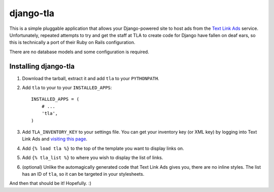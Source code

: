 ==========
django-tla
==========

This is a simple pluggable application that allows your Django-powered site to host ads from the `Text Link Ads`_ service. Unfortunately, repeated attempts to try and get the staff at TLA to create code for Django have fallen on deaf ears, so this is technically a port of their Ruby on Rails configuration.

There are no database models and some configuration is required.

.. _Text Link Ads: http://text-link-ads.com/

Installing django-tla
---------------------

1. Download the tarball, extract it and add ``tla`` to your ``PYTHONPATH``.
2. Add ``tla`` to your to your ``INSTALLED_APPS``::

    INSTALLED_APPS = (
        # ...
        'tla',
    )
    
3. Add ``TLA_INVENTORY_KEY`` to your settings file. You can get your inventory key (or XML key) by logging into Text Link Ads and `visiting this page`_.
4. Add ``{% load tla %}`` to the top of the template you want to display links on.
5. Add ``{% tla_list %}`` to where you wish to display the list of links.
6. (optional) Unlike the automagically generated code that Text Link Ads gives you, there are no inline styles. The list has an ID of ``tla``, so it can be targeted in your stylesheets.

.. _visiting this page: http://www.text-link-ads.com/my_account.php?view=my_sites

And then that should be it! Hopefully. :)